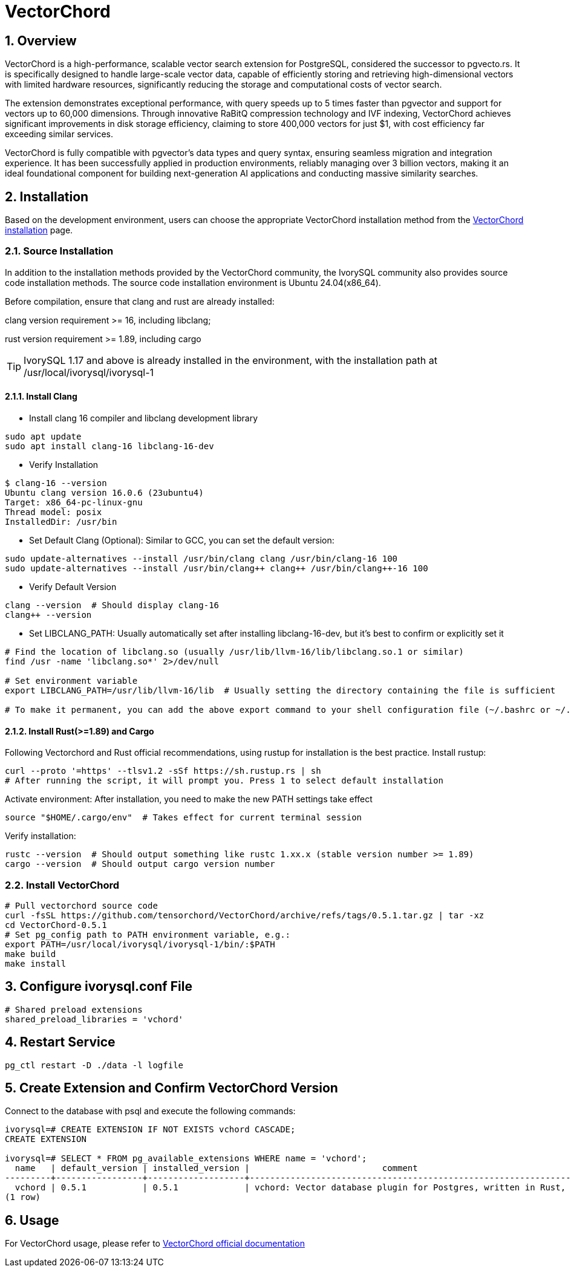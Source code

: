 :sectnums:
:sectnumlevels: 5

= VectorChord

== Overview
VectorChord is a high-performance, scalable vector search extension for PostgreSQL, considered the successor to pgvecto.rs. It is specifically designed to handle large-scale vector data, capable of efficiently storing and retrieving high-dimensional vectors with limited hardware resources, significantly reducing the storage and computational costs of vector search.

The extension demonstrates exceptional performance, with query speeds up to 5 times faster than pgvector and support for vectors up to 60,000 dimensions. Through innovative RaBitQ compression technology and IVF indexing, VectorChord achieves significant improvements in disk storage efficiency, claiming to store 400,000 vectors for just $1, with cost efficiency far exceeding similar services.

VectorChord is fully compatible with pgvector's data types and query syntax, ensuring seamless migration and integration experience. It has been successfully applied in production environments, reliably managing over 3 billion vectors, making it an ideal foundational component for building next-generation AI applications and conducting massive similarity searches.

== Installation
Based on the development environment, users can choose the appropriate VectorChord installation method from the https://docs.vectorchord.ai/vectorchord/getting-started/installation.html[VectorChord installation] page.

=== Source Installation
In addition to the installation methods provided by the VectorChord community, the IvorySQL community also provides source code installation methods. The source code installation environment is Ubuntu 24.04(x86_64).

Before compilation, ensure that clang and rust are already installed:

clang version requirement >= 16, including libclang;

rust version requirement >= 1.89, including cargo

[TIP]
IvorySQL 1.17 and above is already installed in the environment, with the installation path at /usr/local/ivorysql/ivorysql-1

==== Install Clang

** Install clang 16 compiler and libclang development library
----
sudo apt update
sudo apt install clang-16 libclang-16-dev
----

** Verify Installation
----
$ clang-16 --version
Ubuntu clang version 16.0.6 (23ubuntu4)
Target: x86_64-pc-linux-gnu
Thread model: posix
InstalledDir: /usr/bin
----

** Set Default Clang (Optional): Similar to GCC, you can set the default version:
----
sudo update-alternatives --install /usr/bin/clang clang /usr/bin/clang-16 100
sudo update-alternatives --install /usr/bin/clang++ clang++ /usr/bin/clang++-16 100
----

** Verify Default Version
----
clang --version  # Should display clang-16
clang++ --version
----

** Set LIBCLANG_PATH: Usually automatically set after installing libclang-16-dev, but it's best to confirm or explicitly set it
----
# Find the location of libclang.so (usually /usr/lib/llvm-16/lib/libclang.so.1 or similar)
find /usr -name 'libclang.so*' 2>/dev/null

# Set environment variable
export LIBCLANG_PATH=/usr/lib/llvm-16/lib  # Usually setting the directory containing the file is sufficient

# To make it permanent, you can add the above export command to your shell configuration file (~/.bashrc or ~/.zshrc)
----

==== Install Rust(>=1.89) and Cargo
Following Vectorchord and Rust official recommendations, using rustup for installation is the best practice.
Install rustup:
----
curl --proto '=https' --tlsv1.2 -sSf https://sh.rustup.rs | sh
# After running the script, it will prompt you. Press 1 to select default installation
----

Activate environment: After installation, you need to make the new PATH settings take effect
----
source "$HOME/.cargo/env"  # Takes effect for current terminal session
----

Verify installation:
----
rustc --version  # Should output something like rustc 1.xx.x (stable version number >= 1.89)
cargo --version  # Should output cargo version number
----

=== Install VectorChord

----
# Pull vectorchord source code
curl -fsSL https://github.com/tensorchord/VectorChord/archive/refs/tags/0.5.1.tar.gz | tar -xz
cd VectorChord-0.5.1
# Set pg_config path to PATH environment variable, e.g.:
export PATH=/usr/local/ivorysql/ivorysql-1/bin/:$PATH
make build
make install
----

== Configure ivorysql.conf File
----
# Shared preload extensions
shared_preload_libraries = 'vchord'
----

== Restart Service

----
pg_ctl restart -D ./data -l logfile
----

== Create Extension and Confirm VectorChord Version

Connect to the database with psql and execute the following commands:
----
ivorysql=# CREATE EXTENSION IF NOT EXISTS vchord CASCADE;
CREATE EXTENSION

ivorysql=# SELECT * FROM pg_available_extensions WHERE name = 'vchord';
  name   | default_version | installed_version |                          comment
---------+-----------------+-------------------+--------------------------------------------------------------------------------------------
  vchord | 0.5.1           | 0.5.1             | vchord: Vector database plugin for Postgres, written in Rust, specifically designed for LLM
(1 row)
----

== Usage
For VectorChord usage, please refer to https://docs.vectorchord.ai/vectorchord/getting-started/overview.html[VectorChord official documentation]
